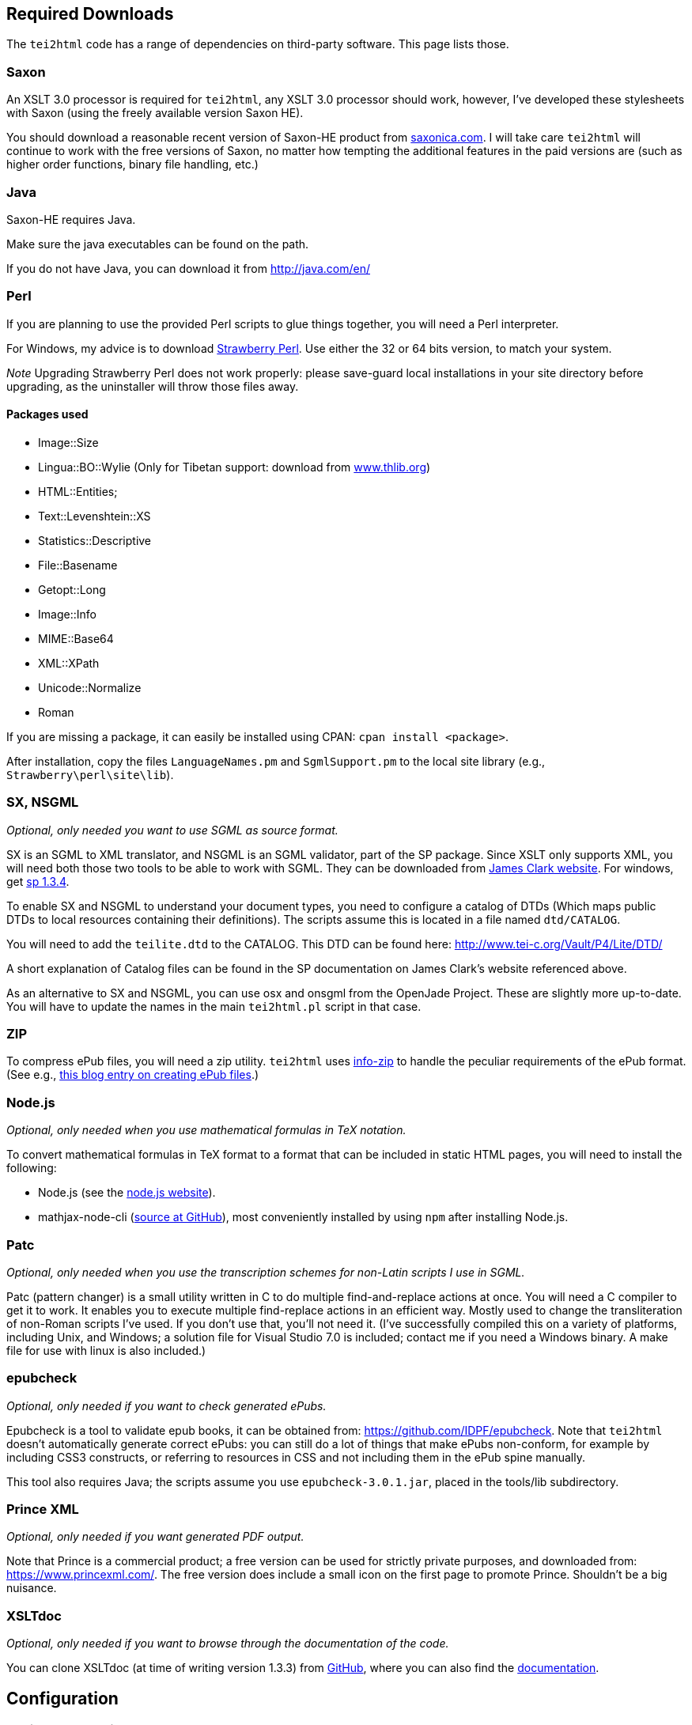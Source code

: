 == Required Downloads

The `tei2html` code has a range of dependencies on third-party software. This page lists those.

=== Saxon

An XSLT 3.0 processor is required for `tei2html`, any XSLT 3.0 processor should work, however, I've developed these stylesheets with Saxon (using the freely available version Saxon HE).

You should download a reasonable recent version of Saxon-HE product from http://www.saxonica.com/products.html[saxonica.com]. I will take care `tei2html` will continue to work with the free versions of Saxon, no matter how tempting the additional features in the paid versions are (such as higher order functions, binary file handling, etc.)

=== Java

Saxon-HE requires Java.

Make sure the java executables can be found on the path.

If you do not have Java, you can download it from http://java.com/en/

=== Perl

If you are planning to use the provided Perl scripts to glue things together, you will need a Perl interpreter.

For Windows, my advice is to download http://strawberryperl.com/[Strawberry Perl]. Use either the 32 or 64 bits version, to match your system.

_Note_ Upgrading Strawberry Perl does not work properly: please save-guard local installations in your site directory before upgrading, as the uninstaller will throw those files away.

==== Packages used

* Image::Size
* Lingua::BO::Wylie (Only for Tibetan support: download from https://www.thlib.org/reference/transliteration/wyconverter.php[www.thlib.org])
* HTML::Entities;
* Text::Levenshtein::XS
* Statistics::Descriptive
* File::Basename
* Getopt::Long
* Image::Info
* MIME::Base64
* XML::XPath
* Unicode::Normalize
* Roman

If you are missing a package, it can easily be installed using CPAN: `cpan install &lt;package&gt;`.

After installation, copy the files `LanguageNames.pm` and `SgmlSupport.pm` to the local site library (e.g., `Strawberry\perl\site\lib`).

=== SX, NSGML

_Optional, only needed you want to use SGML as source format._

SX is an SGML to XML translator, and NSGML is an SGML validator, part of the SP package. Since XSLT only supports XML, you will need both those two tools to be able to work with SGML. They can be downloaded from http://www.jclark.com/[James Clark website]. For windows, get ftp://ftp.jclark.com/pub/sp/win32/sp1_3_4.zip[sp 1.3.4].

To enable SX and NSGML to understand your document types, you need to configure a catalog of DTDs (Which maps public DTDs to local resources containing their definitions). The scripts assume this is located in a file named `dtd/CATALOG`.

You will need to add the `teilite.dtd` to the CATALOG. This DTD can be found here: http://www.tei-c.org/Vault/P4/Lite/DTD/

A short explanation of Catalog files can be found in the SP documentation on James Clark’s website referenced above.

As an alternative to SX and NSGML, you can use osx and onsgml from the OpenJade Project. These are slightly more up-to-date. You will have to update
the names in the main `tei2html.pl` script in that case.

=== ZIP

To compress ePub files, you will need a zip utility. `tei2html` uses http://www.info-zip.org/Zip.html[info-zip] to handle the peculiar requirements of the ePub format. (See e.g., http://www.snee.com/bobdc.blog/2008/03/creating-epub-files.html[this blog entry on creating ePub files].)

=== Node.js

_Optional, only needed when you use mathematical formulas in TeX notation._

To convert mathematical formulas in TeX format to a format that can be included in static HTML pages, you will need to install the following:

* Node.js (see the https://nodejs.org/en/[node.js website]).
* mathjax-node-cli (https://github.com/mathjax/mathjax-node-cli[source at GitHub]), most conveniently installed by using `npm` after installing Node.js.

=== Patc

_Optional, only needed when you use the transcription schemes for non-Latin scripts I use in SGML._

Patc (pattern changer) is a small utility written in C to do multiple find-and-replace actions at once. You will need a C compiler to get it to work. It enables you to execute multiple find-replace actions in an efficient way. Mostly used to change the transliteration of non-Roman scripts I've used. If you don't use that, you’ll not need it. (I’ve successfully compiled this on a variety of platforms, including Unix, and Windows; a solution file for Visual Studio 7.0 is included; contact me if you need a Windows binary. A make file for use with linux is also included.)

=== epubcheck

_Optional, only needed if you want to check generated ePubs._

Epubcheck is a tool to validate epub books, it can be obtained from: https://github.com/IDPF/epubcheck. Note that `tei2html` doesn't automatically generate correct ePubs: you can still do a lot of things that make ePubs non-conform, for example by including CSS3 constructs, or referring to resources in CSS and not including them in the ePub spine manually.

This tool also requires Java; the scripts assume you use `epubcheck-3.0.1.jar`, placed in the tools/lib subdirectory.

=== Prince XML

_Optional, only needed if you want generated PDF output._

Note that Prince is a commercial product; a free version can be used for strictly private purposes, and downloaded from: https://www.princexml.com/. The free version does include a small icon on the first page to promote Prince. Shouldn't be a big nuisance.

=== XSLTdoc

_Optional, only needed if you want to browse through the documentation of the code._

You can clone XSLTdoc (at time of writing version 1.3.3) from https://github.com/XSLTdoc/XSLTdoc[GitHub], where you can also find the https://xsltdoc.github.io[documentation].

== Configuration

=== Environment variables

To run `tei2html` from the command line, it will be practical to configure several environment variables, that is:

* set `TEI2HTML_HOME` to the location of the checked-out `tei2html` directory.
* set `SAXON_HOME` to the location where Saxon is installed.
* (_optional_) set `PRINCE_HOME` to the location where Prince is installed.
